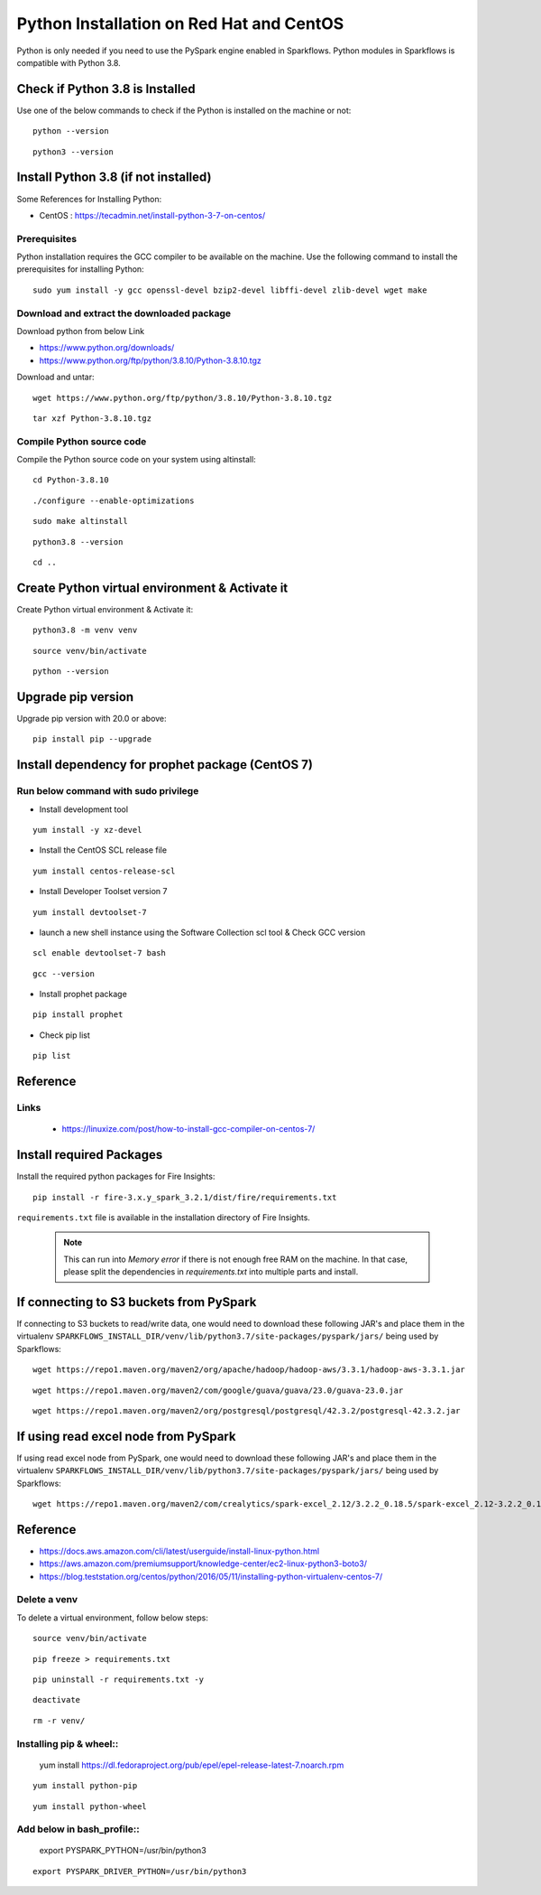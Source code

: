 Python Installation on Red Hat and CentOS
====================================

Python is only needed if you need to use the PySpark engine enabled in Sparkflows. Python modules in Sparkflows is compatible with Python 3.8.

Check if Python 3.8 is Installed
---------------------------------

Use one of the below commands to check if the Python is installed on the machine or not::

  python --version

::

  python3 --version

    

Install Python 3.8 (if not installed)
-------------------------------------

Some References for Installing Python:

* CentOS : https://tecadmin.net/install-python-3-7-on-centos/

Prerequisites
+++++++++++++

Python installation requires the GCC compiler to be available on the machine. Use the following command to install the prerequisites for installing Python::

    sudo yum install -y gcc openssl-devel bzip2-devel libffi-devel zlib-devel wget make
    

Download and extract the downloaded package  
++++++++++++++++++++++++++++++
  

Download python from below Link

* https://www.python.org/downloads/
* https://www.python.org/ftp/python/3.8.10/Python-3.8.10.tgz

Download and untar::
  
     wget https://www.python.org/ftp/python/3.8.10/Python-3.8.10.tgz

::

     tar xzf Python-3.8.10.tgz
     

Compile Python source code
+++++++++++++++++++

Compile the Python source code on your system using altinstall::

    cd Python-3.8.10

::

    ./configure --enable-optimizations

::

    sudo make altinstall

::

    python3.8 --version

::

    cd ..
  
.. figure:: ../../_assets/configuration/python_version.png
   :alt: Installations
   :width: 60% 

Create Python virtual environment & Activate it
---------------------------------

Create Python virtual environment & Activate it::

  python3.8 -m venv venv

::

  source venv/bin/activate

::

  python --version

.. figure:: ../../_assets/configuration/python_version1.png
   :alt: Installations
   :width: 60%

Upgrade pip version
-------------------

Upgrade pip version with 20.0 or above::

  pip install pip --upgrade

.. figure:: ../../_assets/configuration/upgrade-pip.PNG
   :alt: Installations
   :width: 60%

Install dependency for prophet package (CentOS 7)
-----------------------------------------

Run below command with sudo privilege
++++++++++++++++++++++++++++++++++

* Install development tool

::

      yum install -y xz-devel
    
.. figure:: ../../_assets/configuration/develop-tool.PNG
   :alt: Installations
   :width: 60%   

* Install the CentOS SCL release file

::

     yum install centos-release-scl
  
.. figure:: ../../_assets/configuration/scl-tool.PNG
   :alt: Installations
   :width: 60% 
   
* Install Developer Toolset version 7

::

    yum install devtoolset-7
  
.. figure:: ../../_assets/configuration/devtool7.PNG
   :alt: Installations
   :width: 60%  
 
* launch a new shell instance using the Software Collection scl tool & Check GCC version
::
 
    scl enable devtoolset-7 bash

::

    gcc --version
   
.. figure:: ../../_assets/configuration/gcc_version.PNG
   :alt: Installations
   :width: 60%    

* Install prophet package
::
   
   pip install prophet

.. figure:: ../../_assets/configuration/fbprophet.PNG
   :alt: Installations
   :width: 60%

* Check pip list
::
   
   pip list

.. figure:: ../../_assets/configuration/list-pip.PNG
   :alt: Installations
   :width: 60%


Reference
---------

Links
+++++

  * https://linuxize.com/post/how-to-install-gcc-compiler-on-centos-7/

Install required Packages
----------------------

Install the required python packages for Fire Insights::

  pip install -r fire-3.x.y_spark_3.2.1/dist/fire/requirements.txt
   
``requirements.txt`` file is available in the installation directory of Fire Insights.

   .. Note:: This can run into `Memory error` if there is not enough free RAM on the machine. In that case, please split the dependencies in `requirements.txt` into multiple parts and install.

If connecting to S3 buckets from PySpark
----------------------------------------
If connecting to S3 buckets to read/write data, one would need to download these following JAR's and place them in the virtualenv ``SPARKFLOWS_INSTALL_DIR/venv/lib/python3.7/site-packages/pyspark/jars/`` being used by Sparkflows::

   wget https://repo1.maven.org/maven2/org/apache/hadoop/hadoop-aws/3.3.1/hadoop-aws-3.3.1.jar

::

   wget https://repo1.maven.org/maven2/com/google/guava/guava/23.0/guava-23.0.jar

::

  wget https://repo1.maven.org/maven2/org/postgresql/postgresql/42.3.2/postgresql-42.3.2.jar


If using read excel node from PySpark
-------------------------------------
If using read excel node from PySpark, one would need to download these following JAR's and place them in the virtualenv ``SPARKFLOWS_INSTALL_DIR/venv/lib/python3.7/site-packages/pyspark/jars/`` being used by Sparkflows::

   wget https://repo1.maven.org/maven2/com/crealytics/spark-excel_2.12/3.2.2_0.18.5/spark-excel_2.12-3.2.2_0.18.5.jar
   

Reference
---------

* https://docs.aws.amazon.com/cli/latest/userguide/install-linux-python.html
* https://aws.amazon.com/premiumsupport/knowledge-center/ec2-linux-python3-boto3/
* https://blog.teststation.org/centos/python/2016/05/11/installing-python-virtualenv-centos-7/
  
Delete a venv
+++++++++++++

To delete a virtual environment, follow below steps::

  source venv/bin/activate

::

  pip freeze > requirements.txt

::

  pip uninstall -r requirements.txt -y

::

  deactivate

::

  rm -r venv/

Installing pip & wheel::
+++++++++++++++++++

  yum install https://dl.fedoraproject.org/pub/epel/epel-release-latest-7.noarch.rpm

::

  yum install python-pip

::

  yum install python-wheel
  
  
Add below in bash_profile::
++++++++++++++++++++++++++

  export PYSPARK_PYTHON=/usr/bin/python3

::

  export PYSPARK_DRIVER_PYTHON=/usr/bin/python3  


